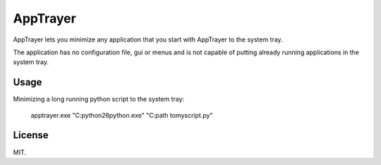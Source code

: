 AppTrayer
=========

AppTrayer lets you minimize any application that you start with AppTrayer
to the system tray.

The application has no configuration file, gui or menus and is not capable of
putting already running applications in the system tray.



Usage
-----

Minimizing a long running python script to the system tray:

    apptrayer.exe "C:\python26\python.exe" "C:\path to\my\script.py"
   
    
    
License
-------

MIT.
